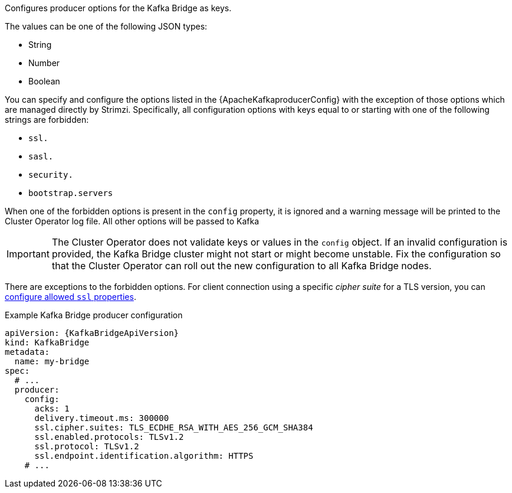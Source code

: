 Configures producer options for the Kafka Bridge as keys.

The values can be one of the following JSON types:

* String
* Number
* Boolean

You can specify and configure the options listed in the {ApacheKafkaproducerConfig} with the exception of those options which are managed directly by Strimzi.
Specifically, all configuration options with keys equal to or starting with one of the following strings are forbidden:

* `ssl.`
* `sasl.`
* `security.`
* `bootstrap.servers`

When one of the forbidden options is present in the `config` property, it is ignored and a warning message will be printed to the Cluster Operator log file.
All other options will be passed to Kafka

IMPORTANT: The Cluster Operator does not validate keys or values in the `config` object.
If an invalid configuration is provided, the Kafka Bridge cluster might not start or might become unstable.
Fix the configuration so that the Cluster Operator can roll out the new configuration to all Kafka Bridge nodes.

There are exceptions to the forbidden options.
For client connection using a specific _cipher suite_ for a TLS version, you can xref:con-common-configuration-ssl-reference[configure allowed `ssl` properties].

.Example Kafka Bridge producer configuration
[source,yaml,subs="attributes+"]
----
apiVersion: {KafkaBridgeApiVersion}
kind: KafkaBridge
metadata:
  name: my-bridge
spec:
  # ...
  producer:
    config:
      acks: 1
      delivery.timeout.ms: 300000
      ssl.cipher.suites: TLS_ECDHE_RSA_WITH_AES_256_GCM_SHA384
      ssl.enabled.protocols: TLSv1.2
      ssl.protocol: TLSv1.2
      ssl.endpoint.identification.algorithm: HTTPS
    # ...
----
